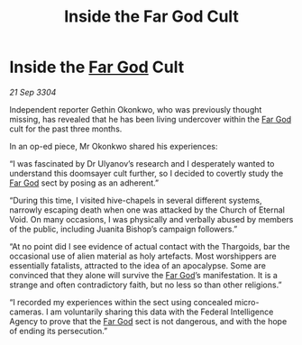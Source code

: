 :PROPERTIES:
:ID:       9682120b-c06a-4a2a-a648-06463d29a141
:END:
#+title: Inside the Far God Cult
#+filetags: :3304:galnet:

* Inside the [[id:04ae001b-eb07-4812-a42e-4bb72825609b][Far God]] Cult

/21 Sep 3304/

Independent reporter Gethin Okonkwo, who was previously thought missing, has revealed that he has been living undercover within the [[id:04ae001b-eb07-4812-a42e-4bb72825609b][Far God]] cult for the past three months. 

In an op-ed piece, Mr Okonkwo shared his experiences: 

“I was fascinated by Dr Ulyanov’s research and I desperately wanted to understand this doomsayer cult further, so I decided to covertly study the [[id:04ae001b-eb07-4812-a42e-4bb72825609b][Far God]] sect by posing as an adherent.” 

“During this time, I visited hive-chapels in several different systems, narrowly escaping death when one was attacked by the Church of Eternal Void. On many occasions, I was physically and verbally abused by members of the public, including Juanita Bishop’s campaign followers.” 

“At no point did I see evidence of actual contact with the Thargoids, bar the occasional use of alien material as holy artefacts. Most worshippers are essentially fatalists, attracted to the idea of an apocalypse. Some are convinced that they alone will survive the [[id:04ae001b-eb07-4812-a42e-4bb72825609b][Far God]]’s manifestation. It is a strange and often contradictory faith, but no less so than other religions.” 

“I recorded my experiences within the sect using concealed micro-cameras. I am voluntarily sharing this data with the Federal Intelligence Agency to prove that the [[id:04ae001b-eb07-4812-a42e-4bb72825609b][Far God]] sect is not dangerous, and with the hope of ending its persecution.”
